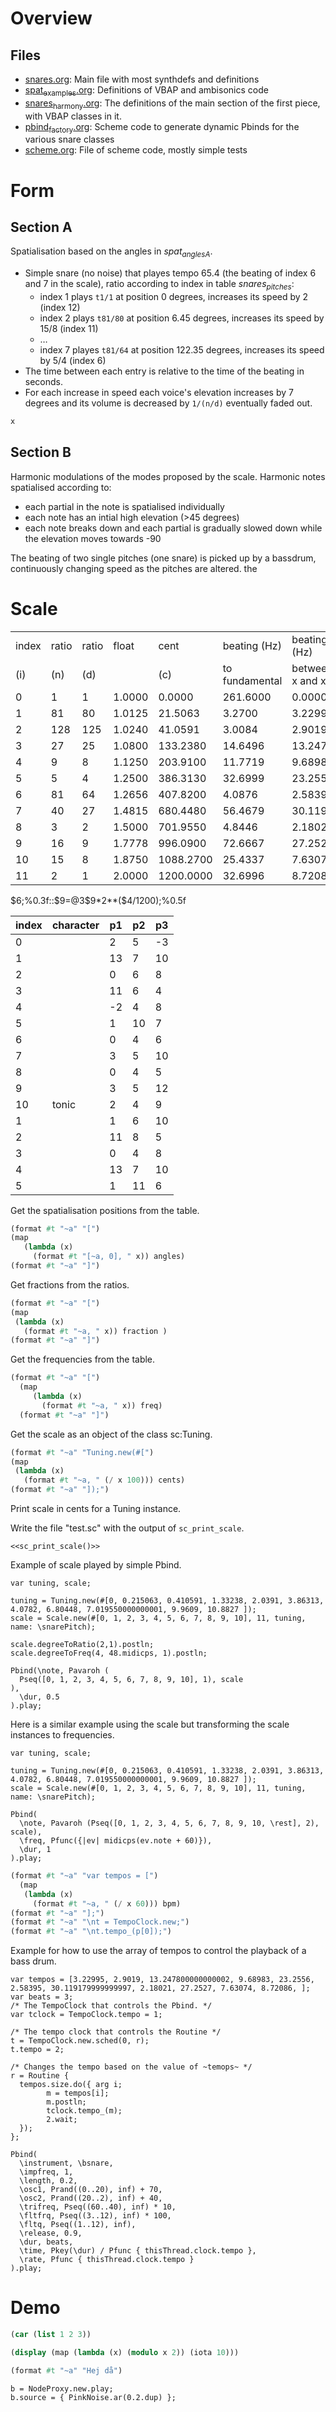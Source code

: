 #+name: Snares rising
#+STARTUP: indent overview hidestars

* Overview
** Files
- [[file:snares.org][snares.org]]: Main file with most synthdefs and definitions
- [[file:spat_examples.org][spat_examples.org]]: Definitions of VBAP and ambisonics code
- [[file:snares_harmony.org][snares_harmony.org]]: The definitions of the main section of the first piece, with VBAP classes in it.
- [[file:pbind_factory.org][pbind_factory.org]]: Scheme code to generate dynamic Pbinds for the various snare classes
- [[file:scheme.org][scheme.org]]: File of scheme code, mostly simple tests

* Form
** Section A
Spatialisation based on the angles in [[spat_angles_A][spat_angles_A]].
- Simple snare (no noise) that playes tempo 65.4 (the beating of index 6 and 7 in the scale), ratio according to index in table [[snares_pitches][snares_pitches]]:
  - index 1 plays ~t1/1~ at position 0 degrees, increases its speed by 2 (index 12)
  - index 2 plays ~t81/80~ at position 6.45 degrees, increases its speed by 15/8 (index 11)
  - ...
  - index 7 playes ~t81/64~ at position 122.35 degrees, increases its speed by 5/4 (index 6)

- The time between each entry is relative to the time of the beating in seconds.
- For each increase in speed each voice's elevation increases by 7 degrees and its volume is decreased by ~1/(n/d)~ eventually faded out.
  
#+name: spat_angles_A
#+begin_src scheme :var x=snares_pitches[3:13,10]
  x
#+end_src

** Section B
Harmonic modulations of the modes proposed by the scale. Harmonic notes spatialised according to:
- each partial in the note is spatialised individually
- each note has an intial high elevation (>45 degrees)
- each note breaks down and each partial is gradually slowed down while the elevation moves towards -90

The beating of two single pitches (one snare) is picked up by a bassdrum, continuously changing speed as the pitches are altered. the
* Scale

#+name: snares_pitches
| index | ratio | ratio |  float |      cent |   beating (Hz) |      beating (Hz) |       bpm |      ms | frequency |   spat |
|   (i) |   (n) |   (d) |        |       (c) | to fundamental | between x and x-1 |       (T) |     (m) |       (f) |    (s) |
|-------+-------+-------+--------+-----------+----------------+-------------------+-----------+---------+-----------+--------|
|     0 |     1 |     1 | 1.0000 |    0.0000 |       261.6000 |           0.00000 |    0.0000 | 1000.00 | 261.60000 |   0.00 |
|     1 |    81 |    80 | 1.0125 |   21.5063 |         3.2700 |           3.22995 |  193.7970 |  309.60 | 264.87000 |   6.45 |
|     2 |   128 |   125 | 1.0240 |   41.0591 |         3.0084 |           2.90190 |  174.1140 |  344.60 | 267.87844 |  12.32 |
|     3 |    27 |    25 | 1.0800 |  133.2380 |        14.6496 |          13.24780 |  794.8680 |   75.48 | 282.52807 |  39.97 |
|     4 |     9 |     8 | 1.1250 |  203.9100 |        11.7719 |           9.68983 |  581.3898 |  103.20 | 294.30000 |  61.17 |
|     5 |     5 |     4 | 1.2500 |  386.3130 |        32.6999 |          23.25560 | 1395.3360 |   43.00 | 326.99987 | 115.89 |
|     6 |    81 |    64 | 1.2656 |  407.8200 |         4.0876 |           2.58395 |  155.0370 |  387.00 | 331.08750 | 122.35 |
|     7 |    40 |    27 | 1.4815 |  680.4480 |        56.4679 |          30.11918 | 1807.1508 |   33.20 | 387.55540 | 204.13 |
|     8 |     3 |     2 | 1.5000 |  701.9550 |         4.8446 |           2.18021 |  130.8126 |  458.67 | 392.40000 | 210.59 |
|     9 |    16 |     9 | 1.7778 |  996.0900 |        72.6667 |          27.25270 | 1635.1620 |   36.69 | 465.06667 | 298.83 |
|    10 |    15 |     8 | 1.8750 | 1088.2700 |        25.4337 |           7.63074 |  457.8444 |  131.05 | 490.50036 | 326.48 |
|    11 |     2 |     1 | 2.0000 | 1200.0000 |        32.6996 |           8.72086 |  523.2516 |  114.67 | 523.20000 | 360.00 |
|-------+-------+-------+--------+-----------+----------------+-------------------+-----------+---------+-----------+--------|
#+TBLFM: $4=$2 / $3;%0.4f::$5=$0;%0.4f::$6=$10-@-1$10;%0.4f::$7=$0;%0.5f::$8=$7*60;%0.4f::$9=1000 / $7;%0.2f::$11=(($5 / 1200) * 360);%0.2f
$6;%0.3f::$9=@3$9*2**($4/1200);%0.5f

#+name: snares_harmony
| index | character | p1 | p2 | p3 |
|-------+-----------+----+----+----|
|     0 |           |  2 |  5 | -3 |
|     1 |           | 13 |  7 | 10 |
|     2 |           |  0 |  6 |  8 |
|     3 |           | 11 |  6 |  4 |
|     4 |           | -2 |  4 |  8 |
|     5 |           |  1 | 10 |  7 |
|     6 |           |  0 |  4 |  6 |
|     7 |           |  3 |  5 | 10 |
|     8 |           |  0 |  4 |  5 |
|     9 |           |  3 |  5 | 12 |
|    10 | tonic     |  2 |  4 |  9 |
|-------+-----------+----+----+----|
|     1 |           |  1 |  6 | 10 |
|     2 |           | 11 |  8 |  5 |
|     3 |           |  0 |  4 |  8 |
|     4 |           | 13 |  7 | 10 |
|     5 |           |  1 | 11 |  6 |
|-------+-----------+----+----+----|

Get the spatialisation positions from the table.
#+name: generate_scale_positions
#+begin_src scheme :var angles=snares_pitches[3:13,9] :results output raw :exports code :wrap "src sclang"
  (format #t "~a" "[")
  (map
     (lambda (x)
       (format #t "[~a, 0], " x)) angles)
  (format #t "~a" "]")
#+end_src

Get fractions from the ratios.
#+begin_src scheme :var fraction=snares_pitches[3:14,3] :results output raw :exports code :wrap "src sclang"
  (format #t "~a" "[")
  (map
   (lambda (x)
     (format #t "~a, " x)) fraction )
  (format #t "~a" "]")
#+end_src

#+RESULTS:
#+begin_src sclang
[1.0, 1.0125, 1.024, 1.08, 1.125, 1.25, 1.2656, 1.4815, 1.5, 1.7778, 1.875, 2.0, ]
#+end_src

Get the frequencies from the table.
#+name: sc_print_freq
#+begin_src scheme :var freq=snares_pitches[4:15,8] :results output raw :exports code :wrap "src sclang"
  (format #t "~a" "[")
    (map
       (lambda (x)
         (format #t "~a, " x)) freq)
    (format #t "~a" "]")
#+end_src

Get the scale as an object of the class sc:Tuning.
#+name: sc_print_scale
#+begin_src scheme :var cents=snares_pitches[4:15,3] :results output raw :exports code :noweb yes :wrap "src sclang"
  (format #t "~a" "Tuning.new(#[")
  (map
   (lambda (x)
     (format #t "~a, " (/ x 100))) cents)
  (format #t "~a" "]);")
#+end_src

Print scale in cents for a Tuning instance.

Write the file "test.sc" with the output of ~sc_print_scale~.
#+begin_src sclang :noweb yes :tangle "test.sc"
  <<sc_print_scale()>>
#+end_src

Example of scale played by simple Pbind.
#+begin_src sclang
  var tuning, scale;

  tuning = Tuning.new(#[0, 0.215063, 0.410591, 1.33238, 2.0391, 3.86313, 4.0782, 6.80448, 7.019550000000001, 9.9609, 10.8827 ]);
  scale = Scale.new(#[0, 1, 2, 3, 4, 5, 6, 7, 8, 9, 10], 11, tuning, name: \snarePitch);

  scale.degreeToRatio(2,1).postln;
  scale.degreeToFreq(4, 48.midicps, 1).postln;

  Pbind(\note, Pavaroh (
    Pseq([0, 1, 2, 3, 4, 5, 6, 7, 8, 9, 10], 1), scale
  ),
    \dur, 0.5
  ).play;
#+end_src

Here is a similar example using the scale but transforming the scale instances to frequencies.
#+begin_src sclang
  var tuning, scale;

  tuning = Tuning.new(#[0, 0.215063, 0.410591, 1.33238, 2.0391, 3.86313, 4.0782, 6.80448, 7.019550000000001, 9.9609, 10.8827 ]);
  scale = Scale.new(#[0, 1, 2, 3, 4, 5, 6, 7, 8, 9, 10], 11, tuning, name: \snarePitch);

  Pbind(
    \note, Pavaroh (Pseq([0, 1, 2, 3, 4, 5, 6, 7, 8, 9, 10, \rest], 2), scale),
    \freq, Pfunc({|ev| midicps(ev.note + 60)}),
    \dur, 1
  ).play;
#+end_src

#+name: sc_set_tempo
#+begin_src scheme :var bpm=snares_pitches[5:15,6] :results output raw :exports code :noweb yes :wrap "src sclang"
  (format #t "~a" "var tempos = [")
    (map
     (lambda (x)
       (format #t "~a, " (/ x 60))) bpm)
  (format #t "~a" "];")
  (format #t "~a" "\nt = TempoClock.new;")
  (format #t "~a" "\nt.tempo_(p[0]);")
#+end_src

Example for how to use the array of tempos to control the playback of a bass drum.
#+begin_src sclang :results none
  var tempos = [3.22995, 2.9019, 13.247800000000002, 9.68983, 23.2556, 2.58395, 30.119179999999997, 2.18021, 27.2527, 7.63074, 8.72086, ];
  var beats = 3;
  /* The TempoClock that controls the Pbind. */  
  var tclock = TempoClock.tempo = 1;

  /* The tempo clock that controls the Routine */
  t = TempoClock.new.sched(0, r);
  t.tempo = 2;

  /* Changes the tempo based on the value of ~temops~ */
  r = Routine {
    tempos.size.do({ arg i;
          m = tempos[i];
          m.postln;
          tclock.tempo_(m);
          2.wait;
    });
  };

  Pbind(
    \instrument, \bsnare,
    \impfreq, 1,
    \length, 0.2,
    \osc1, Prand((0..20), inf) + 70,
    \osc2, Prand((20..2), inf) + 40,
    \trifreq, Pseq((60..40), inf) * 10, 
    \fltfrq, Pseq((3..12), inf) * 100,
    \fltq, Pseq((1..12), inf),
    \release, 0.9,
    \dur, beats,
    \time, Pkey(\dur) / Pfunc { thisThread.clock.tempo },
    \rate, Pfunc { thisThread.clock.tempo }
  ).play;
#+end_src

* Demo
#+begin_src scheme :results output
  (car (list 1 2 3))
#+end_src

#+RESULTS:

#+begin_src scheme :results output 
  (display (map (lambda (x) (modulo x 2)) (iota 10)))
#+end_src

#+RESULTS:
:results:
(0 1 0 1 0 1 0 1 0 1)
:end:

#+begin_src scheme :results output
  (format #t "~a" "Hej då")
#+end_src

#+RESULTS:
: Hej då


#+begin_src sclang :results none
  b = NodeProxy.new.play;
  b.source = { PinkNoise.ar(0.2.dup) };
#+end_src
